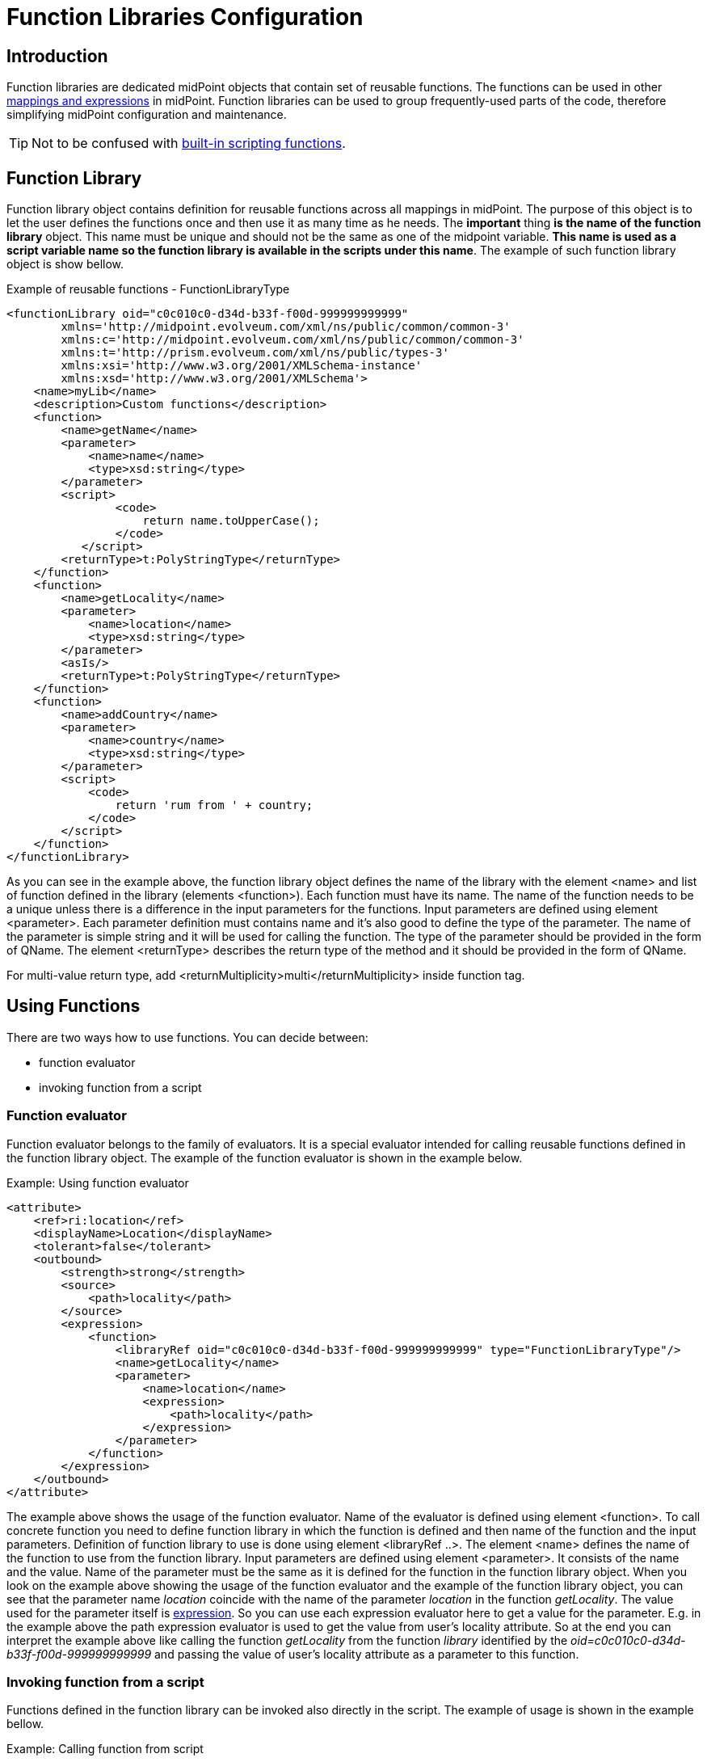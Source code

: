 = Function Libraries Configuration
:page-nav-title: Configuration
:page-wiki-name: Function Libraries Configuration
:page-wiki-id: 24675699
:page-wiki-metadata-create-user: semancik
:page-wiki-metadata-create-date: 2017-10-23T11:46:48.979+02:00
:page-wiki-metadata-modify-user: vix
:page-wiki-metadata-modify-date: 2019-03-07T10:00:33.886+01:00
:page-since: "3.7"


== Introduction

Function libraries are dedicated midPoint objects that contain set of reusable functions.
The functions can be used in other xref:/midpoint/reference/expressions/introduction/[mappings and expressions] in midPoint.
Function libraries can be used to group frequently-used parts of the code, therefore simplifying midPoint configuration and maintenance.

TIP: Not to be confused with xref:../expressions/script/functions/[built-in scripting functions].

== Function Library

Function library object contains definition for reusable functions across all mappings in midPoint.
The purpose of this object is to let the user defines the functions once and then use it as many time as he needs.
The *important* thing *is the name of the function library* object.
This name must be unique and should not be the same as one of the midpoint variable.
*This name is used as a script variable name so the function library is available in the scripts under this name*. The example of such function library object is show bellow.

.Example of reusable functions - FunctionLibraryType
[source,xml]
----
<functionLibrary oid="c0c010c0-d34d-b33f-f00d-999999999999"
        xmlns='http://midpoint.evolveum.com/xml/ns/public/common/common-3'
        xmlns:c='http://midpoint.evolveum.com/xml/ns/public/common/common-3'
        xmlns:t='http://prism.evolveum.com/xml/ns/public/types-3'
        xmlns:xsi='http://www.w3.org/2001/XMLSchema-instance'
        xmlns:xsd='http://www.w3.org/2001/XMLSchema'>
    <name>myLib</name>
    <description>Custom functions</description>
    <function>
        <name>getName</name>
        <parameter>
            <name>name</name>
            <type>xsd:string</type>
        </parameter>
        <script>
                <code>
                    return name.toUpperCase();
                </code>
           </script>
        <returnType>t:PolyStringType</returnType>
    </function>
    <function>
        <name>getLocality</name>
        <parameter>
            <name>location</name>
            <type>xsd:string</type>
        </parameter>
        <asIs/>
        <returnType>t:PolyStringType</returnType>
    </function>
    <function>
        <name>addCountry</name>
        <parameter>
            <name>country</name>
            <type>xsd:string</type>
        </parameter>
        <script>
            <code>
                return 'rum from ' + country;
            </code>
        </script>
    </function>
</functionLibrary>



----

As you can see in the example above, the function library object defines the name of the library with the element <name> and list of function defined in the library (elements <function>). Each function must have its name.
The name of the function needs to be a unique unless there is a difference in the input parameters for the functions.
Input parameters are defined using element <parameter>.
Each parameter definition must contains name and it's also good to define the type of the parameter.
The name of the parameter is simple string and it will be used for calling the function.
The type of the parameter should be provided in the form of QName.
The element <returnType> describes the return type of the method and it should be provided in the form of QName.

For multi-value return type, add <returnMultiplicity>multi</returnMultiplicity> inside function tag.


== Using Functions

There are two ways how to use functions.
You can decide between:

* function evaluator

* invoking function from a script


=== Function evaluator

Function evaluator belongs to the family of evaluators.
It is a special evaluator intended for calling reusable functions defined in the function library object.
The example of the function evaluator is shown in the example below.

.Example: Using function evaluator
[source,xml]
----
<attribute>
    <ref>ri:location</ref>
    <displayName>Location</displayName>
    <tolerant>false</tolerant>
    <outbound>
        <strength>strong</strength>
        <source>
            <path>locality</path>
        </source>
        <expression>
            <function>
                <libraryRef oid="c0c010c0-d34d-b33f-f00d-999999999999" type="FunctionLibraryType"/>
                <name>getLocality</name>
                <parameter>
                    <name>location</name>
                    <expression>
                        <path>locality</path>
                    </expression>
                </parameter>
            </function>
        </expression>
    </outbound>
</attribute>
----

The example above shows the usage of the function evaluator.
Name of the evaluator is defined using element <function>.
To call concrete function you need to define function library in which the function is defined and then name of the function and the input parameters.
Definition of function library to use is done using element <libraryRef ..>. The element <name> defines the name of the function to use from the function library.
Input parameters are defined using element <parameter>.
It consists of the name and the value.
Name of the parameter must be the same as it is defined for the function in the function library object.
When you look on the example above showing the usage of the function evaluator and the example of the function library object, you can see that the parameter name _location_ coincide with the name of the parameter _location_ in the function _getLocality_. The value used for the parameter itself is xref:/midpoint/reference/expressions/expressions/[expression]. So you can use each expression evaluator here to get a value for the parameter.
E.g. in the example above the path expression evaluator is used to get the value from user's locality attribute.
So at the end you can interpret the example above like calling the function _getLocality_ from the function _library_ identified by the _oid=c0c010c0-d34d-b33f-f00d-999999999999_ and passing the value of user's locality attribute as a parameter to this function.


=== Invoking function from a script

Functions defined in the function library can be invoked also directly in the script.
The example of usage is shown in the example bellow.

.Example: Calling function from script
[source,xml]
----
<attribute>
    <ref>ri:drink</ref>
    <outbound>
        <strength>strong</strength>
        <source>
            <path>locality</path>
        </source>
        <expression>
            <script>
                <code>
                    log.info("locality: "+locality)
                    fixedDrink ="";
                    if (locality != null) {
                        map = new HashMap()
                        map.put("country", locality)
                        fixedDrink = myLib.execute("addCountry", map)
                    }
                    log.info("drink: "+fixedDrink)
                    return fixedDrink
                </code>
            </script>
        </expression>
    </outbound>
</attribute>
----

In the example above the line fixedDrink = myLib.execute("addCountry", map) demonstrates invoking the function directly from another script expression.
Each time you want to call function defined in your function library, you must do it with calling _execute_ method available automatically for each function library (e.g in the example above myLib.execute(...)). The parameters for the execute method are

* name of the function

* map of the parameters - parameter map must contain couples parameter name as it is specified in the function and parameter value which should be used for execution.


== See Also

* xref:/midpoint/reference/schema/data-model-essentials/[Basic Data Model]

* xref:/midpoint/reference/expressions/introduction/[Mappings and Expressions]

* xref:/midpoint/reference/expressions/expressions/[Expression]